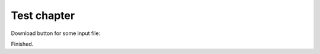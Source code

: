 Test chapter
============

Download button for some input file:

.. only :: builder_html

   See :download:`full input 1 <./_downloads/md1/dftb_in.hsd>` and
   :download:`full input 2 <./_downloads/md2/dftb_in.hsd>`

Finished.
